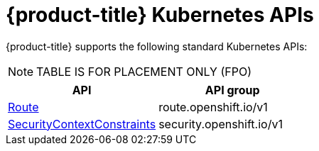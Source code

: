 // Module included in the following assemblies:
//
// * microshift_troubleshooting/microshift-version.adoc

:_content-type: CONCEPT
[id="microshift-k8s-apis_{context}"]
= {product-title} Kubernetes APIs

{product-title} supports the following standard Kubernetes APIs:

NOTE: TABLE IS FOR PLACEMENT ONLY (FPO)

[cols="1,1",options="header"]
|===
^| API ^| API group
| xref:../microshift_rest_api/network_apis/route-route-openshift-io-v1.adoc#route-route-openshift-io-v1[Route]
| route.openshift.io/v1
| xref:../microshift_rest_api/security_apis/securitycontextconstraints-security-openshift-io-v1.adoc#securitycontextconstraints-security-openshift-io-v1[SecurityContextConstraints]
| security.openshift.io/v1
|===

//FIXME: Links are broken, table is incorrectly displaying
